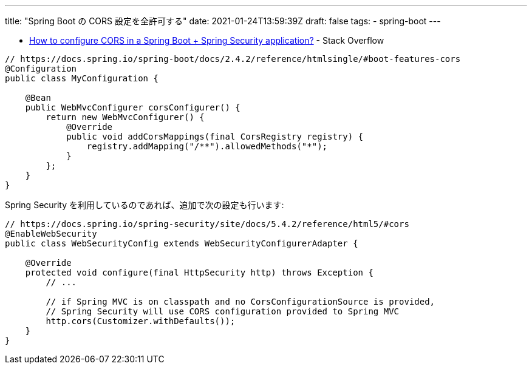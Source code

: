 ---
title: "Spring Boot の CORS 設定を全許可する"
date: 2021-01-24T13:59:39Z
draft: false
tags:
  - spring-boot
---

* https://stackoverflow.com/a/65867566/4506703[How to configure CORS in a Spring Boot + Spring Security application?] - Stack Overflow

[source,java]
----
// https://docs.spring.io/spring-boot/docs/2.4.2/reference/htmlsingle/#boot-features-cors
@Configuration
public class MyConfiguration {

    @Bean
    public WebMvcConfigurer corsConfigurer() {
        return new WebMvcConfigurer() {
            @Override
            public void addCorsMappings(final CorsRegistry registry) {
                registry.addMapping("/**").allowedMethods("*");
            }
        };
    }
}
----

Spring Security を利用しているのであれば、追加で次の設定も行います:

[source,java]
----
// https://docs.spring.io/spring-security/site/docs/5.4.2/reference/html5/#cors
@EnableWebSecurity
public class WebSecurityConfig extends WebSecurityConfigurerAdapter {

    @Override
    protected void configure(final HttpSecurity http) throws Exception {
        // ...

        // if Spring MVC is on classpath and no CorsConfigurationSource is provided,
        // Spring Security will use CORS configuration provided to Spring MVC
        http.cors(Customizer.withDefaults());
    }
}
----